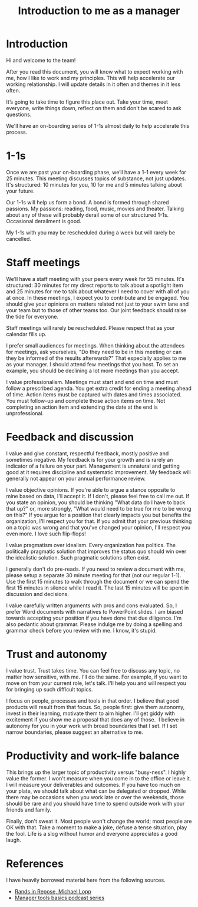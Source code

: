 #+Title: Introduction to me as a manager
#+FILETAGS: :Manager:

* Introduction

  Hi and welcome to the team!

  After you read this document, you will know what to expect working
  with me, how I like to work and my principles. This will help
  accelerate our working relationship. I will update details in it often
  and themes in it less often.

  It’s going to take time to figure this place out. Take your time, meet
  everyone, write things down, reflect on them and don't be scared to
  ask questions.

  We'll have an on-boarding series of 1-1s almost daily to help
  accelerate this process.


* 1-1s

  Once we are past your on-boarding phase, we’ll have a 1-1 every week
  for 25 minutes. This meeting discusses
  topics of substance, not just updates. It's structured: 10 minutes for
  you, 10 for me and 5 minutes talking about your future.

  Our 1-1s will help us form a bond. A bond is formed through shared
  passions. My passions: reading, food, music, movies and
  theater. Talking about any of these will probably derail some of our
  structured 1-1s. Occasional derailment is good.

  My 1-1s with you may be rescheduled during a week but will rarely be
  cancelled.


* Staff meetings

  We’ll have a staff meeting with your peers every week for 55
  minutes. It's structured: 30 minutes for my direct reports to talk
  about a spotlight item and 25 minutes for me to talk about whatever I
  need to cover with all of you at once. In these meetings, I expect you
  to contribute and be engaged. You should give your opinions on matters
  related not just to your swim lane and your team but to those of other
  teams too. Our joint feedback should raise the tide for everyone.

  Staff meetings will rarely be rescheduled. Please respect
  that as your calendar fills up.

  I prefer small audiences for meetings. When thinking about the
  attendees for meetings, ask yourselves, "Do they need to be in this
  meeting or can they be informed of the results afterwards?" That
  especially applies to me as your manager. I should attend few
  meetings that you host. To set an example, you should be declining a
  lot more meetings than you accept.

  I value professionalism. Meetings must start and end on time and must
  follow a prescribed agenda. You get extra credit for ending a meeting
  ahead of time. Action items must be captured with dates and times
  associated. You must follow-up and complete those action items on
  time. Not completing an action item and extending the date at the end
  is unprofessional.


* Feedback and discussion

  I value and give constant, respectful feedback, mostly positive and
  sometimes negative. My feedback is for your growth and is rarely an
  indicator of a failure on your part. Management is unnatural and
  getting good at it requires discipline and systematic improvement. My
  feedback will generally not appear on your annual performance review.

  I value objective opinions. If you're able to argue a stance opposite
  to mine based on data, I'll accept it. If I don't, please feel free to
  call me out. If you state an opinion, you should be thinking "What
  data do I have to back that up?" or, more strongly, "What would need
  to be true for me to be wrong on this?" If you argue for a position
  that clearly impacts you but benefits the organization, I'll respect
  you for that. If you admit that your previous thinking on a topic was
  wrong and that you've changed your opinion, I'll respect you even
  more. I love such flip-flops!

  I value pragmatism over idealism. Every organization has politics. The
  politically pragmatic solution that improves the status quo should win
  over the idealistic solution. Such pragmatic solutions often exist.

  I generally don't do pre-reads. If you need to review a document with
  me, please setup a separate 30 minute meeting for that (not our
  regular 1-1). Use the first 15 minutes to walk through the document or
  we can spend the first 15 minutes in silence while I read it. The last
  15 minutes will be spent in discussion and decisions.

  I value carefully written arguments with pros and cons evaluated. So,
  I prefer Word documents with narratives to PowerPoint slides. I am
  biased towards accepting your position if you have done that due
  diligence. I'm also pedantic about grammar. Please indulge me by doing
  a spelling and grammar check before you review with me. I know, it's
  stupid.


* Trust and autonomy

  I value trust. Trust takes time. You can feel free to discuss any
  topic, no matter how sensitive, with me. I'll do the same. For
  example, if you want to move on from your current role, let's
  talk. I'll help you and will respect you for bringing up such
  difficult topics.

  I focus on people, processes and tools in that order. I believe that
  good products will result from that focus. So, people first: give them
  autonomy, invest in their learning, motivate them to aim higher. I'll
  get giddy with excitement if you show me a proposal that does any of
  those.  I believe in autonomy for you in your work with broad
  boundaries that I set. If I set narrow boundaries, please suggest an
  alternative to me.


* Productivity and work-life balance

  This brings up the larger topic of productivity versus "busy-ness". I
  highly value the former. I won't measure when you come in to the
  office or leave it. I will measure your deliverables and outcomes. If
  you have too much on your plate, we should talk about what can
  be delegated or dropped. While there may be occasions when you work
  late or over the weekends, those should be rare and you should have
  time to spend outside work with your friends and family.

  Finally, don't sweat it. Most people won't change the world; most
  people are OK with that. Take a moment to make a joke, defuse a tense
  situation, play the fool. Life is a slog without humor and everyone
  appreciates a good laugh.


* References

  I have heavily borrowed material here from the following sources.

  - [[https://randsinrepose.com/archives/how-to-rands/][Rands in Repose, Michael Lopp]]
  - [[https://www.manager-tools.com/manager-tools-basics][Manager tools basics podcast series]]
